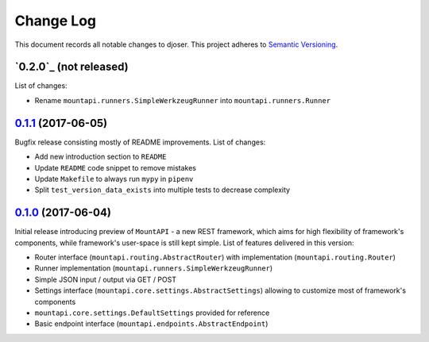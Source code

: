 ==========
Change Log
==========

This document records all notable changes to djoser.
This project adheres to `Semantic Versioning <http://semver.org/>`_.


`0.2.0`_ (not released)
-----------------------

List of changes:

* Rename ``mountapi.runners.SimpleWerkzeugRunner`` into ``mountapi.runners.Runner``


`0.1.1`_ (2017-06-05)
---------------------

Bugfix release consisting mostly of README improvements.
List of changes:

* Add new introduction section to ``README``
* Update ``README`` code snippet to remove mistakes
* Update ``Makefile`` to always run ``mypy`` in ``pipenv``
* Split ``test_version_data_exists`` into multiple tests to decrease complexity


`0.1.0`_ (2017-06-04)
---------------------

Initial release introducing preview of ``MountAPI`` - a new REST framework,
which aims for high flexibility of framework's components,
while framework's user-space is still kept simple.
List of features delivered in this version:

* Router interface (``mountapi.routing.AbstractRouter``) with implementation (``mountapi.routing.Router``)
* Runner implementation (``mountapi.runners.SimpleWerkzeugRunner``)
* Simple JSON input / output via GET / POST
* Settings interface (``mountapi.core.settings.AbstractSettings``) allowing to customize most of framework's components
* ``mountapi.core.settings.DefaultSettings`` provided for reference
* Basic endpoint interface (``mountapi.endpoints.AbstractEndpoint``)


.. _0.1.1: https://github.com/pyQuest/mount-api/compare/0.1.0...0.1.1
.. _0.1.0: https://github.com/pyQuest/mount-api/compare/5ea80fc...0.1.0